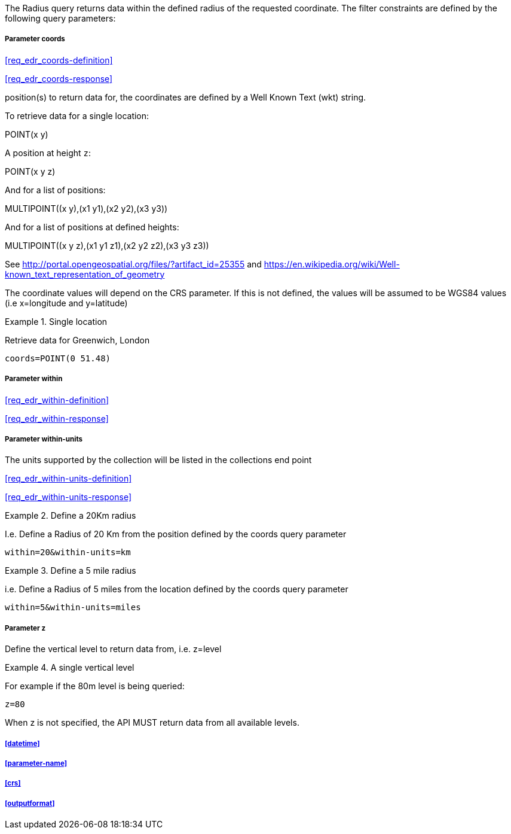The Radius query returns data within the defined radius of the requested coordinate. The filter constraints are defined by the following query parameters:

===== *Parameter coords*

<<req_edr_coords-definition>>

<<req_edr_coords-response>>

position(s) to return data for, the coordinates are defined by a Well Known Text
(wkt) string. 

To retrieve data for a single location:

POINT(x y) 

A position at height `z`:

POINT(x y z)

And for a list of positions:

MULTIPOINT\((x y),(x1 y1),(x2 y2),(x3 y3))

And for a list of positions at defined heights:

MULTIPOINT\((x y z),(x1 y1 z1),(x2 y2 z2),(x3 y3 z3))

See http://portal.opengeospatial.org/files/?artifact_id=25355 and https://en.wikipedia.org/wiki/Well-known_text_representation_of_geometry

The coordinate values will depend on the CRS parameter. If this is not defined, the values will be assumed to be WGS84 values (i.e x=longitude and y=latitude)

.Single location
=================
Retrieve data for Greenwich, London

`coords=POINT(0 51.48)`
=================

===== *Parameter within*

<<req_edr_within-definition>>

<<req_edr_within-response>>

===== *Parameter within-units*

The units supported by the collection will be listed in the collections end point

<<req_edr_within-units-definition>>

<<req_edr_within-units-response>>


.Define a 20Km radius
===========
I.e. Define a Radius of 20 Km from the position defined by the coords query parameter  

`within=20&within-units=km`

===========

.Define a 5 mile radius
===========
i.e. Define a Radius of 5 miles from the location defined by the coords query parameter  

`within=5&within-units=miles`

===========


===== *Parameter z*

Define the vertical level to return data from, i.e. z=level

.A single vertical level
===========

For example if the 80m level is being queried:

`z=80`
===========

When z is not specified, the API MUST return data from all available levels.

===== <<datetime>>

===== <<parameter-name>>

===== <<crs>>

===== <<outputformat>>
